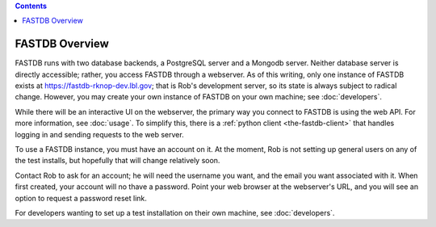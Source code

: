 .. contents::

FASTDB Overview
===============


FASTDB runs with two database backends, a PostgreSQL server and a Mongodb server.  Neither database server is directly accessible; rather, you access FASTDB through a webserver.  As of this writing, only one instance of FASTDB exists at `https://fastdb-rknop-dev.lbl.gov <https://fastdb-rknop-dev>`_; that is Rob's development server, so its state is always subject to radical change.  However, you may create your own instance of FASTDB on your own machine; see :doc:`developers`.

While there will be an interactive UI on the webserver, the primary way you connect to FASTDB is using the web API.  For more information, see :doc:`usage`.  To simplify this, there is a :ref:`python client <the-fastdb-client>` that handles logging in and sending requests to the web server.

To use a FASTDB instance, you must have an account on it.  At the moment, Rob is not setting up general users on any of the test installs, but hopefully that will change relatively soon.

Contact Rob to ask for an account; he will need the username you want, and the email you want associated with it.  When first created, your account will no thave a password.  Point your web browser at the webserver's URL, and you will see an option to request a password reset link.

For developers wanting to set up a test installation on their own machine, see :doc:`developers`.
